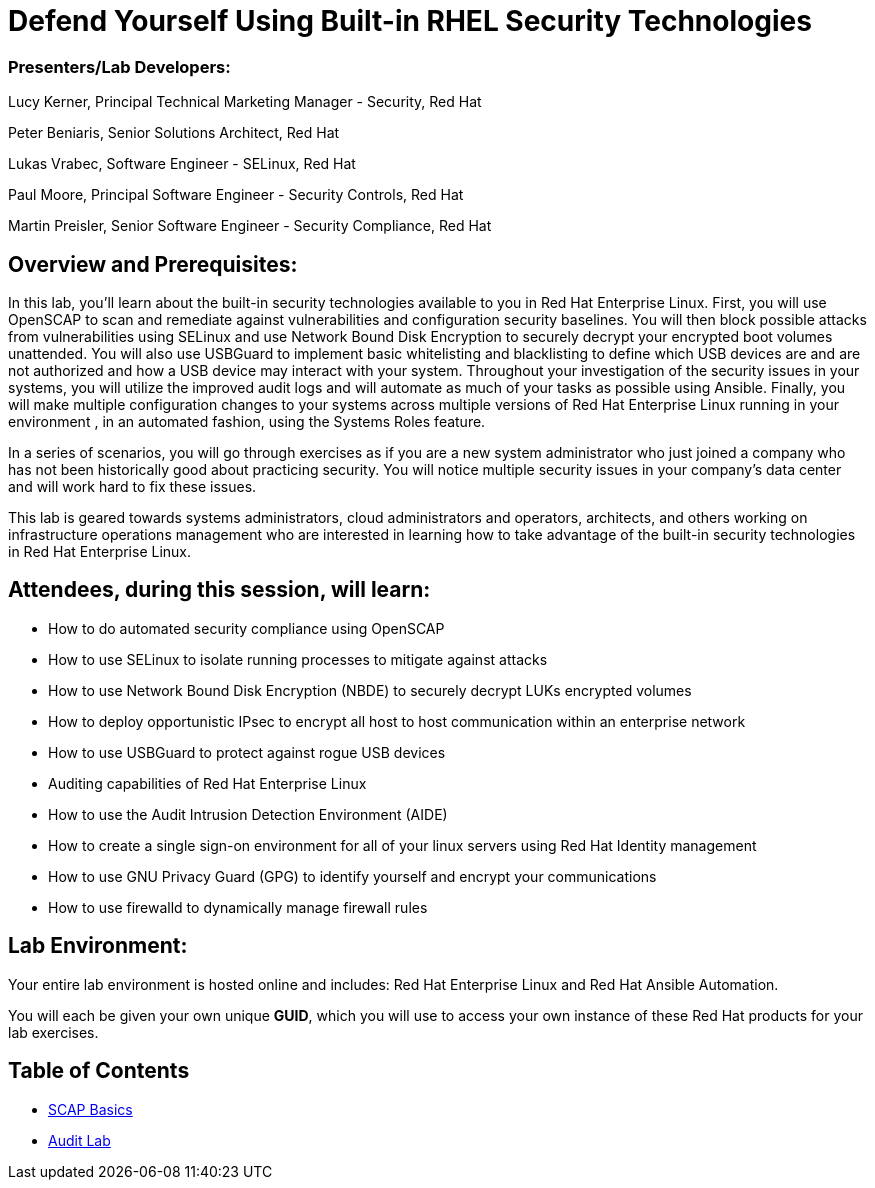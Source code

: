 = Defend Yourself Using Built-in RHEL Security Technologies

=== [.underline]#Presenters/Lab Developers#:
Lucy Kerner, Principal Technical Marketing Manager - Security, Red Hat

Peter Beniaris, Senior Solutions Architect, Red Hat

Lukas Vrabec, Software Engineer - SELinux, Red Hat

Paul Moore, Principal Software Engineer - Security Controls, Red Hat

Martin Preisler, Senior Software Engineer - Security Compliance, Red Hat


== Overview and Prerequisites:
In this lab, you'll learn about the built-in security technologies available to you in Red Hat Enterprise Linux. First, you will use OpenSCAP to scan and remediate against vulnerabilities and configuration security baselines. You will then block possible attacks from vulnerabilities using SELinux and use Network Bound Disk Encryption to securely decrypt your encrypted boot volumes unattended. You will also use USBGuard to implement basic whitelisting and blacklisting to define which USB devices are and are not authorized and how a USB device may interact with your system. Throughout your investigation of the security issues in your systems, you will utilize the improved audit logs and will automate as much of your tasks as possible using Ansible. Finally, you will make multiple configuration changes to your systems across multiple versions of Red Hat Enterprise Linux running in your environment , in an automated fashion, using the Systems Roles feature.

In a series of scenarios, you will go through exercises as if you are a new system administrator who just joined a company who has not been historically good about practicing security. You will notice multiple security issues in your company’s data center and will work hard to fix these issues.

This lab is geared towards systems administrators, cloud administrators and operators, architects, and others working on infrastructure operations management who are interested in learning how to take advantage of the built-in security technologies in Red Hat Enterprise Linux.

== Attendees, during this session, will learn:
* How to do automated security compliance using OpenSCAP
* How to use SELinux to isolate running processes to mitigate against attacks
* How to use Network Bound Disk Encryption (NBDE) to securely decrypt LUKs encrypted volumes
* How to deploy opportunistic IPsec to encrypt all host to host communication within an enterprise network
* How to use USBGuard to protect against rogue USB devices
* Auditing capabilities of Red Hat Enterprise Linux
* How to use the Audit Intrusion Detection Environment (AIDE)
* How to create a single sign-on environment for all of your linux servers using Red Hat Identity management
* How to use GNU Privacy Guard (GPG) to identify yourself and encrypt your communications
* How to use firewalld to dynamically manage firewall rules


== Lab Environment:
Your entire lab environment is hosted online and includes: Red Hat Enterprise Linux and Red Hat Ansible Automation.

You will each be given your own unique *GUID*, which you will use to access your own instance of these Red Hat products for your lab exercises.


== Table of Contents
* link:scap1_basics.adoc[SCAP Basics]
* link:audit.adoc[Audit Lab]

